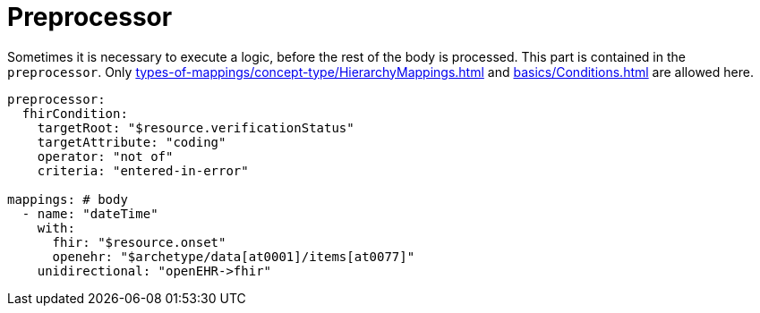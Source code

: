 = Preprocessor

Sometimes it is necessary to execute a logic, before the rest of the body is processed. This part
is contained in the `preprocessor`. Only  xref:types-of-mappings/concept-type/HierarchyMappings.adoc[] and xref:basics/Conditions.adoc[]
are allowed here.

[source,yaml]
----
preprocessor:
  fhirCondition:
    targetRoot: "$resource.verificationStatus"
    targetAttribute: "coding"
    operator: "not of"
    criteria: "entered-in-error"

mappings: # body
  - name: "dateTime"
    with:
      fhir: "$resource.onset"
      openehr: "$archetype/data[at0001]/items[at0077]"
    unidirectional: "openEHR->fhir"
----
